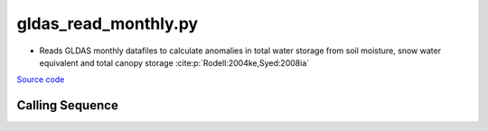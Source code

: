 =====================
gldas_read_monthly.py
=====================

- Reads GLDAS monthly datafiles to calculate anomalies in total water storage from soil moisture, snow water equivalent and total canopy storage :cite:p:`Rodell:2004ke,Syed:2008ia`

`Source code`__

.. __: https://github.com/tsutterley/model-harmonics/blob/main/TWS/gldas_read_monthly.py

Calling Sequence
################

.. argparse::
    :filename: gldas_read_monthly.py
    :func: arguments
    :prog: gldas_read_monthly.py
    :nodescription:
    :nodefault:

    model : @after
        * ``'CLM'``: GLDAS Common Land Model
        * ``'CLSM'``: GLDAS Catchment Land Surface Model
        * ``'MOS'``: GLDAS Mosaic model
        * ``'NOAH'``: GLDAS Noah model
        * ``'VIC'``: GLDAS Variable Infiltration Capacity model

    --spacing -S : @after
        * ``'10'``: 1.0 degrees latitude/longitude
        * ``'025'``: 0.25 degrees latitude/longitude
